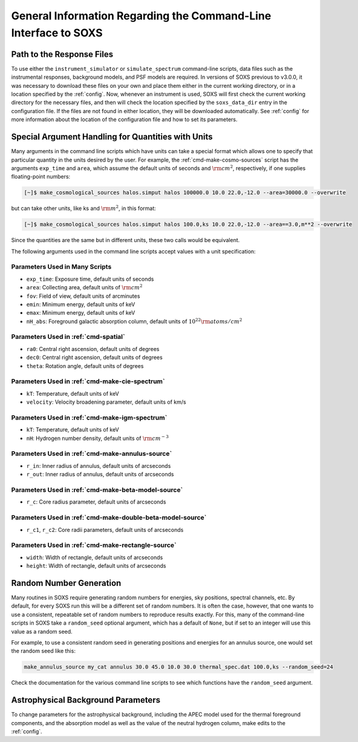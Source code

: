 .. _cmd-general-info:

General Information Regarding the Command-Line Interface to SOXS
================================================================

.. _cmd-response-path:

Path to the Response Files
--------------------------

To use either the ``instrument_simulator`` or ``simulate_spectrum`` command-line
scripts, data files such as the instrumental responses, background models, and
PSF models are required. In versions of SOXS previous to v3.0.0, it was
necessary to download these files on your own and place them either in the
current working directory, or in a location specified by the :ref:`config`. Now,
whenever an instrument is used, SOXS will first check the current working
directory for the necessary files, and then will check the location specified by
the ``soxs_data_dir`` entry in the configuration file. If the files are not
found in either location, they will be downloaded automatically. See
:ref:`config` for more information about the location of the configuration file
and how to set its parameters.

.. _cmd-units:

Special Argument Handling for Quantities with Units
---------------------------------------------------

Many arguments in the command line scripts which have units can
take a special format which allows one to specify that particular
quantity in the units desired by the user. For example, the
:ref:`cmd-make-cosmo-sources` script has the arguments ``exp_time``
and ``area``, which assume the default units of seconds and :math:`\rm{cm^2}`,
respectively, if one supplies floating-point numbers:

.. code-block:: bash

    [~]$ make_cosmological_sources halos.simput halos 100000.0 10.0 22.0,-12.0 --area=30000.0 --overwrite

but can take other units, like ks and :math:`\rm{m^2}`, in this format:

.. code-block:: bash

    [~]$ make_cosmological_sources halos.simput halos 100.0,ks 10.0 22.0,-12.0 --area==3.0,m**2 --overwrite

Since the quantities are the same but in different units, these two calls would
be equivalent.

The following arguments used in the command line scripts accept values with a
unit specification:

Parameters Used in Many Scripts
+++++++++++++++++++++++++++++++

* ``exp_time``: Exposure time, default units of seconds
* ``area``: Collecting area, default units of :math:`\rm{cm}^2`
* ``fov``: Field of view, default units of arcminutes
* ``emin``: Minimum energy, default units of keV
* ``emax``: Minimum energy, default units of keV
* ``nH_abs``: Foreground galactic absorption column, default units
  of :math:`10^{22} \rm{atoms/cm^2}`

Parameters Used in :ref:`cmd-spatial`
+++++++++++++++++++++++++++++++++++++

* ``ra0``: Central right ascension, default units of degrees
* ``dec0``: Central right ascension, default units of degrees
* ``theta``: Rotation angle, default units of degrees

Parameters Used in :ref:`cmd-make-cie-spectrum`
+++++++++++++++++++++++++++++++++++++++++++++++

* ``kT``: Temperature, default units of keV
* ``velocity``: Velocity broadening parameter, default units of km/s

Parameters Used in :ref:`cmd-make-igm-spectrum`
+++++++++++++++++++++++++++++++++++++++++++++++

* ``kT``: Temperature, default units of keV
* ``nH``: Hydrogen number density, default units of :math:`\rm{cm}^{-3}`

Parameters Used in :ref:`cmd-make-annulus-source`
+++++++++++++++++++++++++++++++++++++++++++++++++

* ``r_in``: Inner radius of annulus, default units of arcseconds
* ``r_out``: Inner radius of annulus, default units of arcseconds

Parameters Used in :ref:`cmd-make-beta-model-source`
++++++++++++++++++++++++++++++++++++++++++++++++++++

* ``r_c``: Core radius parameter, default units of arcseconds

Parameters Used in :ref:`cmd-make-double-beta-model-source`
+++++++++++++++++++++++++++++++++++++++++++++++++++++++++++

* ``r_c1``, ``r_c2``: Core radii parameters, default units of arcseconds

Parameters Used in :ref:`cmd-make-rectangle-source`
+++++++++++++++++++++++++++++++++++++++++++++++++++

* ``width``: Width of rectangle, default units of arcseconds
* ``height``: Width of rectangle, default units of arcseconds

Random Number Generation
------------------------

Many routines in SOXS require generating random numbers for energies, sky
positions, spectral channels, etc. By default, for every SOXS run this will
be a different set of random numbers. It is often the case, however, that one
wants to use a consistent, repeatable set of random numbers to reproduce results
exactly. For this, many of the command-line scripts in SOXS take a
``random_seed`` optional argument, which has a default of ``None``, but if set
to an integer will use this value as a random seed.

For example, to use a consistent random seed in generating positions and
energies for an annulus source, one would set the random seed
like this:

.. code-block:: bash

    make_annulus_source my_cat annulus 30.0 45.0 10.0 30.0 thermal_spec.dat 100.0,ks --random_seed=24

Check the documentation for the various command line scripts to see which
functions have the ``random_seed`` argument.

Astrophysical Background Parameters
-----------------------------------

To change parameters for the astrophysical background, including the APEC model
used for the thermal foreground components, and the absorption model as well as
the value of the neutral hydrogen column, make edits to the :ref:`config`.
